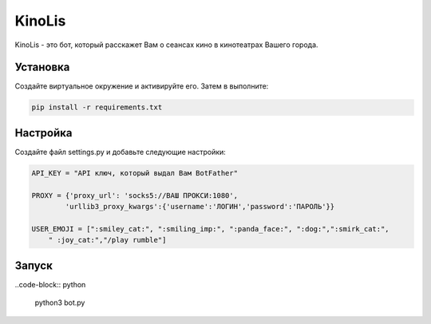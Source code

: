 KinoLis
=======

KinoLis - это бот, который расскажет Вам о сеансах кино в кинотеатрах Вашего города.

Установка
---------

Создайте виртуальное окружение и активируйте его. Затем в выполните:

.. code-block:: text

    pip install -r requirements.txt

Настройка
---------

Создайте файл settings.py и добавьте следующие настройки:

.. code-block:: python

    API_KEY = "API ключ, который выдал Вам BotFather"          

    PROXY = {'proxy_url': 'socks5://ВАШ ПРОКСИ:1080',
	    'urllib3_proxy_kwargs':{'username':'ЛОГИН','password':'ПАРОЛЬ'}}

    USER_EMOJI = [":smiley_cat:", ":smiling_imp:", ":panda_face:", ":dog:",":smirk_cat:",
        " :joy_cat:","/play rumble"]

Запуск
------

..code-block:: python

    python3 bot.py